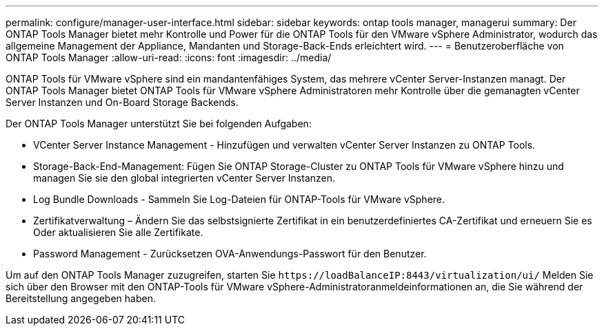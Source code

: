 ---
permalink: configure/manager-user-interface.html 
sidebar: sidebar 
keywords: ontap tools manager, managerui 
summary: Der ONTAP Tools Manager bietet mehr Kontrolle und Power für die ONTAP Tools für den VMware vSphere Administrator, wodurch das allgemeine Management der Appliance, Mandanten und Storage-Back-Ends erleichtert wird. 
---
= Benutzeroberfläche von ONTAP Tools Manager
:allow-uri-read: 
:icons: font
:imagesdir: ../media/


[role="lead"]
ONTAP Tools für VMware vSphere sind ein mandantenfähiges System, das mehrere vCenter Server-Instanzen managt. Der ONTAP Tools Manager bietet ONTAP Tools für VMware vSphere Administratoren mehr Kontrolle über die gemanagten vCenter Server Instanzen und On-Board Storage Backends.

Der ONTAP Tools Manager unterstützt Sie bei folgenden Aufgaben:

* VCenter Server Instance Management - Hinzufügen und verwalten vCenter Server Instanzen zu ONTAP Tools.
* Storage-Back-End-Management: Fügen Sie ONTAP Storage-Cluster zu ONTAP Tools für VMware vSphere hinzu und managen Sie sie den global integrierten vCenter Server Instanzen.
* Log Bundle Downloads - Sammeln Sie Log-Dateien für ONTAP-Tools für VMware vSphere.
* Zertifikatverwaltung – Ändern Sie das selbstsignierte Zertifikat in ein benutzerdefiniertes CA-Zertifikat und erneuern Sie es
Oder aktualisieren Sie alle Zertifikate.
* Password Management - Zurücksetzen OVA-Anwendungs-Passwort für den Benutzer.


Um auf den ONTAP Tools Manager zuzugreifen, starten Sie `\https://loadBalanceIP:8443/virtualization/ui/` Melden Sie sich über den Browser mit den ONTAP-Tools für VMware vSphere-Administratoranmeldeinformationen an, die Sie während der Bereitstellung angegeben haben.
